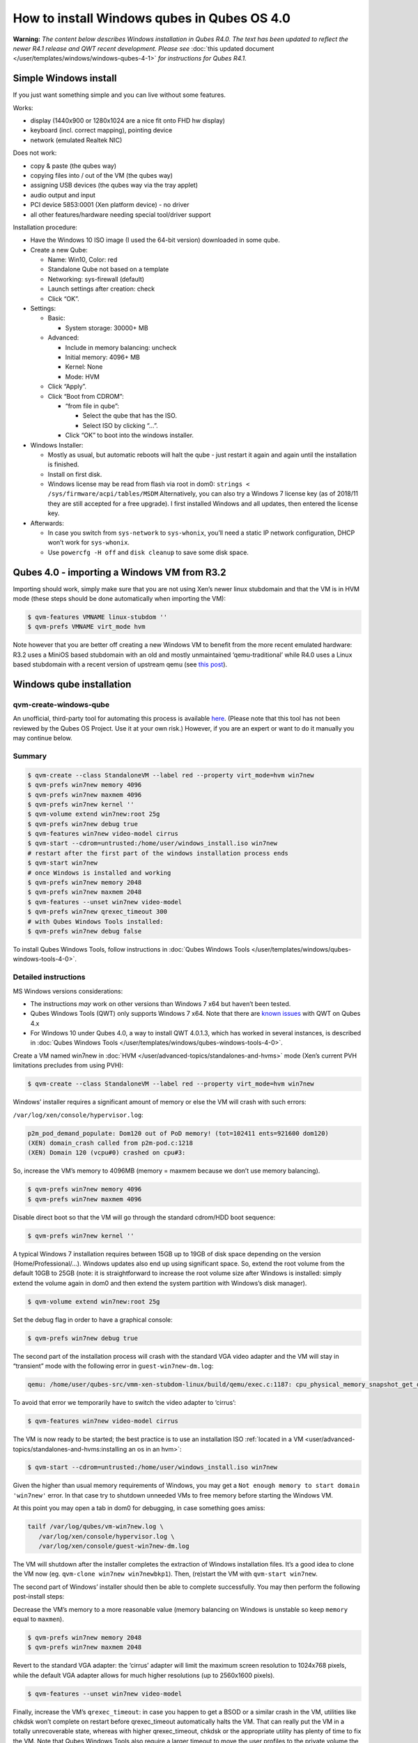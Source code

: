 ============================================
How to install Windows qubes in Qubes OS 4.0
============================================


**Warning:** *The content below describes Windows installation in Qubes R4.0. The text has been updated to reflect the newer R4.1 release and QWT recent development. Please see* :doc:`this updated document </user/templates/windows/windows-qubes-4-1>` *for instructions for Qubes R4.1.*

Simple Windows install
----------------------


If you just want something simple and you can live without some features.

Works:

- display (1440x900 or 1280x1024 are a nice fit onto FHD hw display)

- keyboard (incl. correct mapping), pointing device

- network (emulated Realtek NIC)



Does not work:

- copy & paste (the qubes way)

- copying files into / out of the VM (the qubes way)

- assigning USB devices (the qubes way via the tray applet)

- audio output and input

- PCI device 5853:0001 (Xen platform device) - no driver

- all other features/hardware needing special tool/driver support



Installation procedure:

- Have the Windows 10 ISO image (I used the 64-bit version) downloaded in some qube.

- Create a new Qube:

  - Name: Win10, Color: red

  - Standalone Qube not based on a template

  - Networking: sys-firewall (default)

  - Launch settings after creation: check

  - Click “OK”.



- Settings:

  - Basic:

    - System storage: 30000+ MB



  - Advanced:

    - Include in memory balancing: uncheck

    - Initial memory: 4096+ MB

    - Kernel: None

    - Mode: HVM



  - Click “Apply”.

  - Click “Boot from CDROM”:

    - “from file in qube”:

      - Select the qube that has the ISO.

      - Select ISO by clicking “…”.



    - Click “OK” to boot into the windows installer.





- Windows Installer:

  - Mostly as usual, but automatic reboots will halt the qube - just restart it again and again until the installation is finished.

  - Install on first disk.

  - Windows license may be read from flash via root in dom0:
    ``strings < /sys/firmware/acpi/tables/MSDM``
    Alternatively, you can also try a Windows 7 license key (as of 2018/11 they are still accepted for a free upgrade).
    I first installed Windows and all updates, then entered the license key.



- Afterwards:

  - In case you switch from ``sys-network`` to ``sys-whonix``, you’ll need a static IP network configuration, DHCP won’t work for ``sys-whonix``.

  - Use ``powercfg -H off`` and ``disk cleanup`` to save some disk space.





Qubes 4.0 - importing a Windows VM from R3.2
--------------------------------------------


Importing should work, simply make sure that you are not using Xen’s newer linux stubdomain and that the VM is in HVM mode (these steps should be done automatically when importing the VM):

.. code:: console

      $ qvm-features VMNAME linux-stubdom ''
      $ qvm-prefs VMNAME virt_mode hvm



Note however that you are better off creating a new Windows VM to benefit from the more recent emulated hardware: R3.2 uses a MiniOS based stubdomain with an old and mostly unmaintained ‘qemu-traditional’ while R4.0 uses a Linux based stubdomain with a recent version of upstream qemu (see `this post <https://groups.google.com/d/msg/qubes-devel/tBqwJmOAJ94/xmFCGJnuAwAJ>`__).

Windows qube installation
-------------------------


qvm-create-windows-qube
^^^^^^^^^^^^^^^^^^^^^^^


An unofficial, third-party tool for automating this process is available `here <https://github.com/elliotkillick/qvm-create-windows-qube>`__. (Please note that this tool has not been reviewed by the Qubes OS Project. Use it at your own risk.) However, if you are an expert or want to do it manually you may continue below.

Summary
^^^^^^^


.. code:: console

      $ qvm-create --class StandaloneVM --label red --property virt_mode=hvm win7new
      $ qvm-prefs win7new memory 4096
      $ qvm-prefs win7new maxmem 4096
      $ qvm-prefs win7new kernel ''
      $ qvm-volume extend win7new:root 25g
      $ qvm-prefs win7new debug true
      $ qvm-features win7new video-model cirrus
      $ qvm-start --cdrom=untrusted:/home/user/windows_install.iso win7new
      # restart after the first part of the windows installation process ends
      $ qvm-start win7new
      # once Windows is installed and working
      $ qvm-prefs win7new memory 2048
      $ qvm-prefs win7new maxmem 2048
      $ qvm-features --unset win7new video-model
      $ qvm-prefs win7new qrexec_timeout 300
      # with Qubes Windows Tools installed:
      $ qvm-prefs win7new debug false



To install Qubes Windows Tools, follow instructions in :doc:`Qubes Windows Tools </user/templates/windows/qubes-windows-tools-4-0>`.

Detailed instructions
^^^^^^^^^^^^^^^^^^^^^


MS Windows versions considerations:

- The instructions *may* work on other versions than Windows 7 x64 but haven’t been tested.

- Qubes Windows Tools (QWT) only supports Windows 7 x64. Note that there are `known issues <https://github.com/QubesOS/qubes-issues/issues/3585>`__ with QWT on Qubes 4.x

- For Windows 10 under Qubes 4.0, a way to install QWT 4.0.1.3, which has worked in several instances, is described in :doc:`Qubes Windows Tools </user/templates/windows/qubes-windows-tools-4-0>`.



Create a VM named win7new in :doc:`HVM </user/advanced-topics/standalones-and-hvms>` mode (Xen’s current PVH limitations precludes from using PVH):

.. code:: console

      $ qvm-create --class StandaloneVM --label red --property virt_mode=hvm win7new



Windows’ installer requires a significant amount of memory or else the VM will crash with such errors:

``/var/log/xen/console/hypervisor.log``:

.. code:: text

      p2m_pod_demand_populate: Dom120 out of PoD memory! (tot=102411 ents=921600 dom120)
      (XEN) domain_crash called from p2m-pod.c:1218
      (XEN) Domain 120 (vcpu#0) crashed on cpu#3:



So, increase the VM’s memory to 4096MB (memory = maxmem because we don’t use memory balancing).

.. code:: console

      $ qvm-prefs win7new memory 4096
      $ qvm-prefs win7new maxmem 4096



Disable direct boot so that the VM will go through the standard cdrom/HDD boot sequence:

.. code:: console

      $ qvm-prefs win7new kernel ''



A typical Windows 7 installation requires between 15GB up to 19GB of disk space depending on the version (Home/Professional/…). Windows updates also end up using significant space. So, extend the root volume from the default 10GB to 25GB (note: it is straightforward to increase the root volume size after Windows is installed: simply extend the volume again in dom0 and then extend the system partition with Windows’s disk manager).

.. code:: console

      $ qvm-volume extend win7new:root 25g



Set the debug flag in order to have a graphical console:

.. code:: console

      $ qvm-prefs win7new debug true



The second part of the installation process will crash with the standard VGA video adapter and the VM will stay in “transient” mode with the following error in ``guest-win7new-dm.log``:

.. code:: text

      qemu: /home/user/qubes-src/vmm-xen-stubdom-linux/build/qemu/exec.c:1187: cpu_physical_memory_snapshot_get_dirty: Assertion `start + length <= snap->end' failed.



To avoid that error we temporarily have to switch the video adapter to ‘cirrus’:

.. code:: console

      $ qvm-features win7new video-model cirrus



The VM is now ready to be started; the best practice is to use an installation ISO :ref:`located in a VM <user/advanced-topics/standalones-and-hvms:installing an os in an hvm>`:

.. code:: console

      $ qvm-start --cdrom=untrusted:/home/user/windows_install.iso win7new



Given the higher than usual memory requirements of Windows, you may get a ``Not enough memory to start domain 'win7new'`` error. In that case try to shutdown unneeded VMs to free memory before starting the Windows VM.

At this point you may open a tab in dom0 for debugging, in case something goes amiss:

.. code:: console

      tailf /var/log/qubes/vm-win7new.log \
         /var/log/xen/console/hypervisor.log \
         /var/log/xen/console/guest-win7new-dm.log



The VM will shutdown after the installer completes the extraction of Windows installation files. It’s a good idea to clone the VM now (eg. ``qvm-clone win7new win7newbkp1``). Then, (re)start the VM with ``qvm-start win7new``.

The second part of Windows’ installer should then be able to complete successfully. You may then perform the following post-install steps:

Decrease the VM’s memory to a more reasonable value (memory balancing on Windows is unstable so keep ``memory`` equal to ``maxmen``).

.. code:: console

      $ qvm-prefs win7new memory 2048
      $ qvm-prefs win7new maxmem 2048



Revert to the standard VGA adapter: the ‘cirrus’ adapter will limit the maximum screen resolution to 1024x768 pixels, while the default VGA adapter allows for much higher resolutions (up to 2560x1600 pixels).

.. code:: console

      $ qvm-features --unset win7new video-model



Finally, increase the VM’s ``qrexec_timeout``: in case you happen to get a BSOD or a similar crash in the VM, utilities like chkdsk won’t complete on restart before qrexec_timeout automatically halts the VM. That can really put the VM in a totally unrecoverable state, whereas with higher qrexec_timeout, chkdsk or the appropriate utility has plenty of time to fix the VM. Note that Qubes Windows Tools also require a larger timeout to move the user profiles to the private volume the first time the VM reboots after the tools’ installation.

.. code:: console

      $ qvm-prefs win7new qrexec_timeout 300



At that point you should have a functional and stable Windows VM, although without updates, Xen’s PV drivers nor Qubes integration (see sections :ref:`Windows Update <user/templates/windows/windows-qubes-4-0:windows update>` and :ref:`Xen PV drivers and Qubes Windows Tools <user/templates/windows/qubes-windows-tools-4-0:xen pv drivers and qubes windows tools>`). It is a good time to clone the VM again.

Windows as a template
---------------------


Windows 7 and 10 can be installed as TemplateVM by selecting

.. code:: console

      $ qvm-create --class TemplateVM --property virt_mode=HVM --property kernel='' --label black Windows-template



when creating the VM. To have the user data stored in AppVMs depending on this template, Windows 7 and 10 have to be treated differently:

- For Windows 7, the option to move the user directories from drive ``C`` to drive ``D`` works and causes any user data to be stored in the AppVMs based on this template, and not in the template itself.

- After installation of Windows 10 as a TemplateVM, the Windows disk manager may be used to add the private volume as disk ``D:``, and you may, using the documented Windows operations, move the user directories ``C:\users\<username>\Documents`` to this new disk, allowing depending AppVMs to have their own private volumes. Moving the hidden application directories ``AppData``, however, is likely to invite trouble - the same trouble that occurs if, during QWT installation, the option ``Move user profiles`` is selected.



For Windows 10, configuration data like those stored in directories like ``AppData`` still remain in the TemplateVM, such that their changes are lost each time the AppVM shuts down. In order to make permanent changes to these configuration data, they have to be changed in the TemplateVM, meaning that applications have to be started there, which violates and perhaps even endangers the security of the TemplateVM. Such changes should be done only if absolutely necessary and with great care. It is a good idea to test them first in a cloned TemplateVM before applying them in the production VM.

AppVMs based on these templates can be created the normal way by using the Qube Manager or by specifying

.. code:: console

      $ qvm-create --class=AppVM --template=<VMname>



On starting the AppVM, sometimes a message is displayed that the Xen PV Network Class needs to restart the system. This message can be safely ignored and closed by selecting “No”.

**Caution:** These AppVMs must not be started while the corresponding TemplateVM is running, because they share the TemplateVM’s license data. Even if this could work sometimes, it would be a violation of the license terms.

Windows 10 Usage According to GDPR
^^^^^^^^^^^^^^^^^^^^^^^^^^^^^^^^^^


If Windows 10 is used in the EU to process personal data, according to GDPR no automatic data transfer to countries outside the EU is allowed without explicit consent of the person(s) concerned, or other legal consent, as applicable. Since no reliable way is found to completely control the sending of telemetry from Windows 10, the system containing personal data must be completely shielded from the internet.

This can be achieved by installing Windows 10 on a TemplateVM with the user data directory moved to a separate drive (usually ``D:``). Personal data must not be stored within the TemplateVM, but only in AppVMs depending on this TemplateVM. Network access by these AppVMs must be restricted to the local network and perhaps additional selected servers within the EU. Any data exchange of the AppVMs must be restricted to file and clipboard operations to and from other VMs in the same Qubes system.

Windows update
--------------


Depending on how old your installation media is, fully updating your Windows VM may take *hours* (this isn’t specific to Xen/Qubes) so make sure you clone your VM between the mandatory reboots in case something goes wrong. This `comment <https://github.com/QubesOS/qubes-issues/issues/3585#issuecomment-366471111>`__ provides useful links on updating a Windows 7 SP1 VM.

**Note:** if you already have Qubes Windows Tools installed the video adapter in Windows will be “Qubes video driver” and you won’t be able to see the Windows Update process when the VM is being powered off because Qubes services would have been stopped by then. Depending on the size of the Windows update packs it may take a bit of time until the VM shutdowns by itself, leaving one wondering if the VM has crashed or still finalizing the updates (in dom0 a changing CPU usage - eg. shown with ``xentop`` - usually indicates that the VM hasn’t crashed). To avoid guessing the VM’s state enable debugging (``qvm-prefs -s win7new debug true``) and in Windows’ device manager (My computer -> Manage / Device manager / Display adapters) temporarily re-enable the standard VGA adapter and disable “Qubes video driver”. You can disable debugging and revert to Qubes’ display once the VM is updated.

Further customization
---------------------


Please see the `Customizing Windows 7 templates <https://forum.qubes-os.org/t/19005>`__ page (despite the focus on preparing the VM for use as a template, most of the instructions are independent from how the VM will be used - ie. TemplateVM or StandaloneVM).

